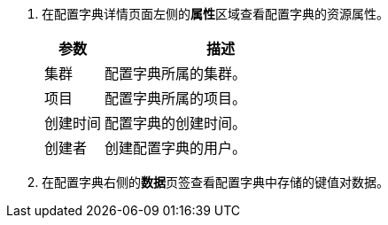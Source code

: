 // :ks_include_id: 3f82abc69113418ca3d40eefd6554bb4
. 在配置字典详情页面左侧的**属性**区域查看配置字典的资源属性。
+
--
[%header,cols="1a,4a"]
|===
|参数 |描述

|集群
|配置字典所属的集群。

|项目
|配置字典所属的项目。

|创建时间
|配置字典的创建时间。

|创建者
|创建配置字典的用户。
|===
--

. 在配置字典右侧的**数据**页签查看配置字典中存储的键值对数据。
